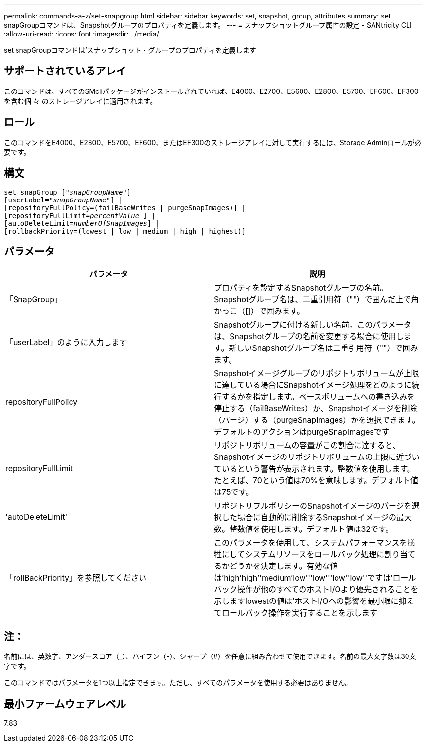 ---
permalink: commands-a-z/set-snapgroup.html 
sidebar: sidebar 
keywords: set, snapshot, group, attributes 
summary: set snapGroupコマンドは、Snapshotグループのプロパティを定義します。 
---
= スナップショットグループ属性の設定 - SANtricity CLI
:allow-uri-read: 
:icons: font
:imagesdir: ../media/


[role="lead"]
set snapGroupコマンドは'スナップショット・グループのプロパティを定義します



== サポートされているアレイ

このコマンドは、すべてのSMcliパッケージがインストールされていれば、E4000、E2700、E5600、E2800、E5700、EF600、EF300を含む個 々 のストレージアレイに適用されます。



== ロール

このコマンドをE4000、E2800、E5700、EF600、またはEF300のストレージアレイに対して実行するには、Storage Adminロールが必要です。



== 構文

[source, cli, subs="+macros"]
----
set snapGroup pass:quotes[["_snapGroupName_"]]
[userLabel=pass:quotes["_snapGroupName_"]] |
[repositoryFullPolicy=(failBaseWrites | purgeSnapImages)] |
[repositoryFullLimit=pass:quotes[_percentValue_] ] |
[autoDeleteLimit=pass:quotes[_numberOfSnapImages_]] |
[rollbackPriority=(lowest | low | medium | high | highest)]
----


== パラメータ

[cols="2*"]
|===
| パラメータ | 説明 


 a| 
「SnapGroup」
 a| 
プロパティを設定するSnapshotグループの名前。Snapshotグループ名は、二重引用符（""）で囲んだ上で角かっこ（[]）で囲みます。



 a| 
「userLabel」のように入力します
 a| 
Snapshotグループに付ける新しい名前。このパラメータは、Snapshotグループの名前を変更する場合に使用します。新しいSnapshotグループ名は二重引用符（""）で囲みます。



 a| 
repositoryFullPolicy
 a| 
Snapshotイメージグループのリポジトリボリュームが上限に達している場合にSnapshotイメージ処理をどのように続行するかを指定します。ベースボリュームへの書き込みを停止する（failBaseWrites）か、Snapshotイメージを削除（パージ）する（purgeSnapImages）かを選択できます。デフォルトのアクションはpurgeSnapImagesです



 a| 
repositoryFullLimit
 a| 
リポジトリボリュームの容量がこの割合に達すると、Snapshotイメージのリポジトリボリュームの上限に近づいているという警告が表示されます。整数値を使用します。たとえば、70という値は70%を意味します。デフォルト値は75です。



 a| 
'autoDeleteLimit'
 a| 
リポジトリフルポリシーのSnapshotイメージのパージを選択した場合に自動的に削除するSnapshotイメージの最大数。整数値を使用します。デフォルト値は32です。



 a| 
「rollBackPriority」を参照してください
 a| 
このパラメータを使用して、システムパフォーマンスを犠牲にしてシステムリソースをロールバック処理に割り当てるかどうかを決定します。有効な値は'high`'high`''medium'low'''low'''low''low''ですは'ロールバック操作が他のすべてのホストI/Oより優先されることを示しますlowestの値は'ホストI/Oへの影響を最小限に抑えてロールバック操作を実行することを示します

|===


== 注：

名前には、英数字、アンダースコア（_）、ハイフン（-）、シャープ（#）を任意に組み合わせて使用できます。名前の最大文字数は30文字です。

このコマンドではパラメータを1つ以上指定できます。ただし、すべてのパラメータを使用する必要はありません。



== 最小ファームウェアレベル

7.83
